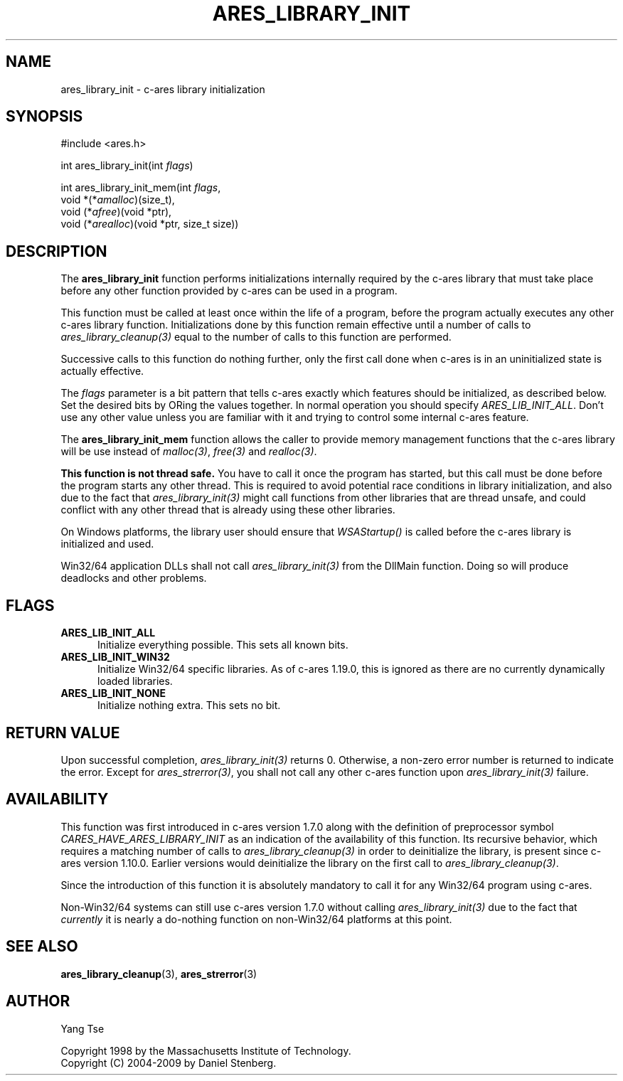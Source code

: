 .\"
.\" Copyright 1998 by the Massachusetts Institute of Technology.
.\" Copyright (C) 2004-2009 by Daniel Stenberg
.\" SPDX-License-Identifier: MIT
.\"
.TH ARES_LIBRARY_INIT 3 "19 May 2009"
.SH NAME
ares_library_init \- c-ares library initialization
.SH SYNOPSIS
.nf
#include <ares.h>

int ares_library_init(int \fIflags\fP)

int ares_library_init_mem(int \fIflags\fP,
                          void *(*\fIamalloc\fP)(size_t),
                          void (*\fIafree\fP)(void *ptr),
                          void (*\fIarealloc\fP)(void *ptr, size_t size))
.fi
.SH DESCRIPTION
.PP
The
.B ares_library_init
function performs initializations internally required by the c-ares
library that must take place before any other function provided by
c-ares can be used in a program.
.PP
This function must be called at least once within the life of a program,
before the program actually executes any other c-ares library function.
Initializations done by this function remain effective until a number of
calls to \fIares_library_cleanup(3)\fP equal to the number of calls to
this function are performed.
.PP
Successive calls to this function do nothing further, only the first
call done when c-ares is in an uninitialized state is actually
effective.
.PP
The
.I flags
parameter is a bit pattern that tells c-ares exactly which features
should be initialized, as described below. Set the desired bits by
ORing the values together. In normal operation you should specify
\fIARES_LIB_INIT_ALL\fP. Don't use any other value unless you are
familiar with it and trying to control some internal c-ares feature.
.PP
The
.B ares_library_init_mem
function allows the caller to provide memory management functions that the
c-ares library will be use instead of \fImalloc(3)\fP, \fIfree(3)\fP and
\fIrealloc(3)\fP.
.PP
.B This function is not thread safe.
You have to call it once the program has started, but this call must be done
before the program starts any other thread. This is required to avoid
potential race conditions in library initialization, and also due to the fact
that \fIares_library_init(3)\fP might call functions from other libraries that
are thread unsafe, and could conflict with any other thread that is already
using these other libraries.
.PP
On Windows platforms, the library user should ensure that \fIWSAStartup()\fP
is called before the c-ares library is initialized and used.
.PP
Win32/64 application DLLs shall not call \fIares_library_init(3)\fP from the
DllMain function. Doing so will produce deadlocks and other problems.
.SH FLAGS
.TP 5
.B ARES_LIB_INIT_ALL
Initialize everything possible. This sets all known bits.
.TP
.B ARES_LIB_INIT_WIN32
Initialize Win32/64 specific libraries.  As of c-ares 1.19.0, this is ignored
as there are no currently dynamically loaded libraries.
.TP
.B ARES_LIB_INIT_NONE
Initialize nothing extra. This sets no bit.
.SH RETURN VALUE
Upon successful completion, \fIares_library_init(3)\fP returns 0.  Otherwise,
a non-zero error number is returned to indicate the error. Except for
\fIares_strerror(3)\fP, you shall not call any other c-ares function upon
\fIares_library_init(3)\fP failure.
.SH AVAILABILITY
This function was first introduced in c-ares version 1.7.0 along with the
definition of preprocessor symbol \fICARES_HAVE_ARES_LIBRARY_INIT\fP as an
indication of the availability of this function. Its recursive behavior, which
requires a matching number of calls to \fIares_library_cleanup(3)\fP in order
to deinitialize the library, is present since c-ares version 1.10.0. Earlier
versions would deinitialize the library on the first call to
\fIares_library_cleanup(3)\fP.
.PP
Since the introduction of this function it is absolutely mandatory to
call it for any Win32/64 program using c-ares.
.PP
Non-Win32/64 systems can still use c-ares version 1.7.0 without calling
\fIares_library_init(3)\fP due to the fact that \fIcurrently\fP it is nearly
a do-nothing function on non-Win32/64 platforms at this point.
.SH SEE ALSO
.BR ares_library_cleanup (3),
.BR ares_strerror (3)
.SH AUTHOR
Yang Tse
.PP
Copyright 1998 by the Massachusetts Institute of Technology.
.br
Copyright (C) 2004-2009 by Daniel Stenberg.
